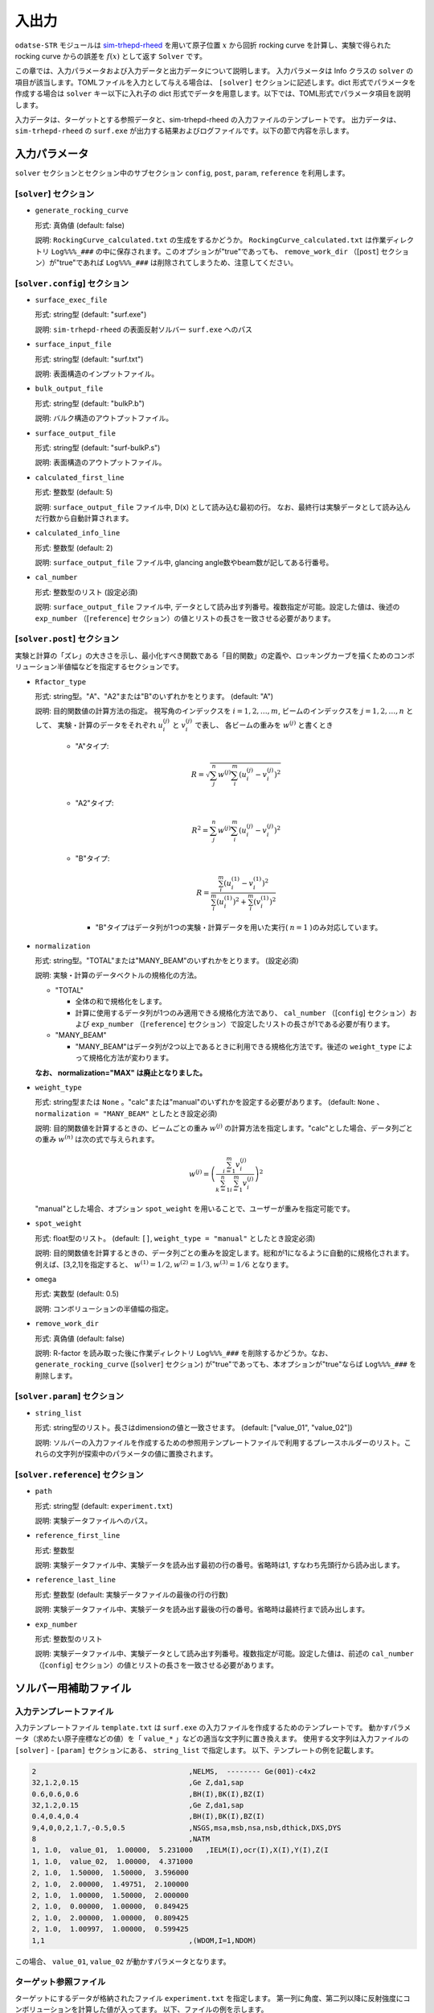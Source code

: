 入出力
================================================================

.. _sim-trhepd-rheed: https://github.com/sim-trhepd-rheed/sim-trhepd-rheed

``odatse-STR`` モジュールは sim-trhepd-rheed_ を用いて原子位置 :math:`x` から回折 rocking curve を計算し、実験で得られた rocking curve からの誤差を :math:`f(x)` として返す ``Solver`` です。

この章では、入力パラメータおよび入力データと出力データについて説明します。
入力パラメータは Info クラスの ``solver`` の項目が該当します。TOMLファイルを入力として与える場合は、 ``[solver]`` セクションに記述します。dict 形式でパラメータを作成する場合は ``solver`` キー以下に入れ子の dict 形式でデータを用意します。以下では、TOML形式でパラメータ項目を説明します。

入力データは、ターゲットとする参照データと、sim-trhepd-rheed の入力ファイルのテンプレートです。
出力データは、 ``sim-trhepd-rheed`` の ``surf.exe`` が出力する結果およびログファイルです。以下の節で内容を示します。



入力パラメータ
----------------------------------------------------------------

``solver`` セクションとセクション中のサブセクション
``config``, ``post``, ``param``, ``reference`` を利用します。

[``solver``] セクション
^^^^^^^^^^^^^^^^^^^^^^^^^^^^^^^^^^^^^^^^^^^^^^^^^^^^^^^^^^^^^^^^
- ``generate_rocking_curve``

  形式: 真偽値 (default: false)

  説明: ``RockingCurve_calculated.txt`` の生成をするかどうか。 ``RockingCurve_calculated.txt`` は作業ディレクトリ ``Log%%%_###`` の中に保存されます。このオプションが"true"であっても、 ``remove_work_dir`` （[``post``] セクション）が"true"であれば ``Log%%%_###`` は削除されてしまうため、注意してください。 


[``solver.config``] セクション
^^^^^^^^^^^^^^^^^^^^^^^^^^^^^^^^^^^^^^^^^^^^^^^^^^^^^^^^^^^^^^^^

- ``surface_exec_file``

  形式: string型 (default: "surf.exe")

  説明: ``sim-trhepd-rheed`` の表面反射ソルバー ``surf.exe`` へのパス

- ``surface_input_file``

  形式: string型 (default: "surf.txt")

  説明: 表面構造のインプットファイル。

- ``bulk_output_file``

  形式: string型 (default: "bulkP.b")

  説明: バルク構造のアウトプットファイル。

- ``surface_output_file``

  形式: string型 (default: "surf-bulkP.s")

  説明: 表面構造のアウトプットファイル。

- ``calculated_first_line``

  形式: 整数型 (default: 5)

  説明: ``surface_output_file`` ファイル中, D(x) として読み込む最初の行。 なお、最終行は実験データとして読み込んだ行数から自動計算されます。

- ``calculated_info_line``

  形式: 整数型 (default: 2)

  説明: ``surface_output_file`` ファイル中, glancing angle数やbeam数が記してある行番号。
  
- ``cal_number``

  形式: 整数型のリスト (設定必須)

  説明: ``surface_output_file`` ファイル中, データとして読み出す列番号。複数指定が可能。設定した値は、後述の ``exp_number`` （[``reference``] セクション）の値とリストの長さを一致させる必要があります。

[``solver.post``] セクション
^^^^^^^^^^^^^^^^^^^^^^^^^^^^^^^^^^^^^^^^^^^^^^^^^^^^^^^^^^^^^^^^

実験と計算の「ズレ」の大きさを示し、最小化すべき関数である「目的関数」の定義や、ロッキングカーブを描くためのコンボリューション半値幅などを指定するセクションです。

- ``Rfactor_type``

  形式: string型。"A"、"A2"または"B"のいずれかをとります。 (default: "A")

  説明: 目的関数値の計算方法の指定。 
  視写角のインデックスを :math:`i = 1,2,\dots,m`, ビームのインデックスを :math:`j = 1,2,\dots,n` として、
  実験・計算のデータをそれぞれ :math:`u^{(j)}_i` と :math:`v^{(j)}_i` で表し、
  各ビームの重みを :math:`w^{(j)}` と書くとき

    - "A"タイプ:

      .. math::

        R = \sqrt{ \sum_{j}^{n} w^{(j)} \sum_{i}^{m} \left(u^{(j)}_{i}-v^{(j)}_{i}\right)^{2} }

    - "A2"タイプ:

      .. math::

        R^{2} = \sum_{j}^{n} w^{(j)} \sum_{i}^{m} \left(u^{(j)}_{i}-v^{(j)}_{i}\right)^{2}

    - "B"タイプ:

      .. math::

        R = \frac{\sum_{i}^{m} \left(u^{(1)}_{i}-v^{(1)}_{i}\right)^{2}}{\sum_{i}^{m} \left(u^{(1)}_{i}\right)^{2} + \sum_{i}^{m} (v^{(1)}_{i})^2}

      - "B"タイプはデータ列が1つの実験・計算データを用いた実行( :math:`n=1` )のみ対応しています。
     

- ``normalization``

  形式: string型。"TOTAL"または"MANY_BEAM"のいずれかをとります。 (設定必須)

  説明: 実験・計算のデータベクトルの規格化の方法。

  - "TOTAL"

    - 全体の和で規格化をします。
    - 計算に使用するデータ列が1つのみ適用できる規格化方法であり、 ``cal_number`` （[``config``] セクション）および ``exp_number`` （[``reference``] セクション）で設定したリストの長さが1である必要が有ります。

  - "MANY_BEAM"

    - "MANY_BEAM"はデータ列が2つ以上であるときに利用できる規格化方法です。後述の ``weight_type`` によって規格化方法が変わります。

  **なお、 normalization="MAX" は廃止となりました。**

- ``weight_type``

  形式: string型または ``None`` 。"calc"または"manual"のいずれかを設定する必要があります。 (default: ``None`` 、 ``normalization = "MANY_BEAM"`` としたとき設定必須)

  説明: 目的関数値を計算するときの、ビームごとの重み :math:`w^{(j)}` の計算方法を指定します。"calc"とした場合、データ列ごとの重み :math:`w^{(n)}` は次の式で与えられます。

  .. math::

    w^{(j)} = \left(\frac{\sum_{i=1}^m v^{(j)}_{i}}{\sum_{k=1}^n \sum_{i=1}^m v^{(j)}_i} \right)^2

  "manual"とした場合、オプション ``spot_weight`` を用いることで、ユーザーが重みを指定可能です。

- ``spot_weight``

  形式: float型のリスト。 (default: ``[]``, ``weight_type = "manual"`` としたとき設定必須)

  説明: 目的関数値を計算するときの、データ列ごとの重みを設定します。総和が1になるように自動的に規格化されます。例えば、[3,2,1]を指定すると、 :math:`w^{(1)}=1/2, w^{(2)}=1/3, w^{(3)}=1/6` となります。

- ``omega``

  形式: 実数型 (default: 0.5)

  説明: コンボリューションの半値幅の指定。

- ``remove_work_dir``

  形式: 真偽値 (default: false)

  説明: R-factor を読み取った後に作業ディレクトリ ``Log%%%_###`` を削除するかどうか。なお、 ``generate_rocking_curve`` ([``solver``] セクション) が"true"であっても、本オプションが"true"ならば ``Log%%%_###`` を削除します。


[``solver.param``] セクション
^^^^^^^^^^^^^^^^^^^^^^^^^^^^^^^^^^^^^^^^^^^^^^^^^^^^^^^^^^^^^^^^

- ``string_list``

  形式: string型のリスト。長さはdimensionの値と一致させます。 (default: ["value_01", "value_02"])

  説明: ソルバーの入力ファイルを作成するための参照用テンプレートファイルで利用するプレースホルダーのリスト。これらの文字列が探索中のパラメータの値に置換されます。

[``solver.reference``] セクション
^^^^^^^^^^^^^^^^^^^^^^^^^^^^^^^^^^^^^^^^^^^^^^^^^^^^^^^^^^^^^^^^

- ``path``

  形式: string型 (default: ``experiment.txt``)

  説明: 実験データファイルへのパス。
  
- ``reference_first_line``

  形式: 整数型

  説明: 実験データファイル中、実験データを読み出す最初の行の番号。省略時は1, すなわち先頭行から読み出します。

- ``reference_last_line``

  形式: 整数型 (default: 実験データファイルの最後の行の行数)

  説明: 実験データファイル中、実験データを読み出す最後の行の番号。省略時は最終行まで読み出します。

- ``exp_number``

  形式: 整数型のリスト

  説明: 実験データファイル中、実験データとして読み出す列番号。複数指定が可能。設定した値は、前述の ``cal_number`` （[``config``] セクション）の値とリストの長さを一致させる必要があります。

ソルバー用補助ファイル
----------------------------------------------------------------

入力テンプレートファイル
^^^^^^^^^^^^^^^^^^^^^^^^^^^^^^^^
入力テンプレートファイル ``template.txt`` は ``surf.exe`` の入力ファイルを作成するためのテンプレートです。
動かすパラメータ（求めたい原子座標などの値）を「 ``value_*`` 」などの適当な文字列に置き換えます。
使用する文字列は入力ファイルの ``[solver]`` - ``[param]`` セクションにある、
``string_list`` で指定します。
以下、テンプレートの例を記載します。

.. code-block::

    2                                    ,NELMS,  -------- Ge(001)-c4x2
    32,1.2,0.15                          ,Ge Z,da1,sap
    0.6,0.6,0.6                          ,BH(I),BK(I),BZ(I)
    32,1.2,0.15                          ,Ge Z,da1,sap
    0.4,0.4,0.4                          ,BH(I),BK(I),BZ(I)
    9,4,0,0,2,1.7,-0.5,0.5               ,NSGS,msa,msb,nsa,nsb,dthick,DXS,DYS
    8                                    ,NATM
    1, 1.0,  value_01,  1.00000,  5.231000   ,IELM(I),ocr(I),X(I),Y(I),Z(I
    1, 1.0,  value_02,  1.00000,  4.371000
    2, 1.0,  1.50000,  1.50000,  3.596000
    2, 1.0,  2.00000,  1.49751,  2.100000
    2, 1.0,  1.00000,  1.50000,  2.000000
    2, 1.0,  0.00000,  1.00000,  0.849425
    2, 1.0,  2.00000,  1.00000,  0.809425
    2, 1.0,  1.00997,  1.00000,  0.599425
    1,1                                  ,(WDOM,I=1,NDOM)

この場合、 ``value_01``, ``value_02``  が動かすパラメータとなります。


ターゲット参照ファイル
^^^^^^^^^^^^^^^^^^^^^^^^^^^^^^^^^^^^^^^^^^^^^^^^^^^^^^^^^^^^^^^^

ターゲットにするデータが格納されたファイル ``experiment.txt`` を指定します。
第一列に角度、第二列以降に反射強度にコンボリューションを計算した値が入ってます。
以下、ファイルの例を示します。

.. code-block::

    3.00000e-01 8.17149e-03 1.03057e-05 8.88164e-15 ...
    4.00000e-01 1.13871e-02 4.01611e-05 2.23952e-13 ...
    5.00000e-01 1.44044e-02 1.29668e-04 4.53633e-12 ...
    6.00000e-01 1.68659e-02 3.49471e-04 7.38656e-11 ...
    7.00000e-01 1.85375e-02 7.93037e-04 9.67719e-10 ...
    8.00000e-01 1.93113e-02 1.52987e-03 1.02117e-08 ...
    9.00000e-01 1.92590e-02 2.53448e-03 8.69136e-08 ...
    1.00000e+00 1.86780e-02 3.64176e-03 5.97661e-07 ...
    1.10000e+00 1.80255e-02 4.57932e-03 3.32760e-06 ...
    1.20000e+00 1.77339e-02 5.07634e-03 1.50410e-05 ...
    1.30000e+00 1.80264e-02 4.99008e-03 5.53791e-05 ...
    ...


出力ファイル
^^^^^^^^^^^^^^^^^^^^^^^^^^^^^^^^^^^^^^^^^^^^^^^^^^^^^^^^^^^^^^^^

``sim-trhepd-rheed`` では、 ``surf.exe`` で出力されるファイルが、
ランクの番号が記載されたフォルダ下にある ``Log%%%%%_#####`` フォルダに一式出力されます。
``%%%%%`` はアルゴリズムの反復回数 ``step`` (例：モンテカルロステップ数)で、
``#####`` はアルゴリズムにおけるグループの番号 ``set`` (例：モンテカルロにおけるレプリカ番号)です。
大規模計算ではこれらのフォルダの数が多くなり、時には計算機のストレージの制限に引っかかることがあります。
そのような場合には、 ``solver.post.remove_work_dir`` パラメータを ``true`` にして、計算が終了した作業フォルダを削除してください。
以下では、 ``odatse-STR`` で独自に出力するファイルについて説明します。

``stdout``
^^^^^^^^^^^^^^^^^^^^^^^^^^^^^^^^^^^^^^^^^^^^^^^^^^^^^^^^^^^^^^^^

``surf.exe`` が出力する標準出力が記載されています。

以下、出力例です。

.. code-block::

     bulk-filename (end=e) ? :
     bulkP.b
     structure-filename (end=e) ? :
     surf.txt
     output-filename :
     surf-bulkP.s

``RockingCurve_calculated.txt``
^^^^^^^^^^^^^^^^^^^^^^^^^^^^^^^^^^^^^^^^^^^^^^^^^^^^^^^^^^^^^^^^

``generate_rocking_curve`` ([``solver``] セクション) が"true"の場合のみ ``Log%%%%%_#####`` フォルダに出力されます。

ファイル冒頭、 ``#`` で始まる行はヘッダーです。
ヘッダーには探索変数の値、目的関数値 ``f(x)`` オプションで指定した ``Rfactor_type``, ``normalization``, ``weight_type``, ``cal_number``, オプションで指定またはプログラムが計算したデータ列ごとの重み ``spot_weight``, データ部分のどの列に何が記されているか(例： ``# #0 glanceing_angle`` など)が記されています。

``#`` が付いていない部分はデータ表記部分になります。1列目は視写角、2列目以降はデータ列ごとに強度が記しています。どのデータ列が記されているかはヘッダーの表記で確認できます。例えば

.. code-block::

  # #0 glancing_angle
  # #1 cal_number=1
  # #2 cal_number=2
  # #3 cal_number=4

との記載があれば、1列目は視写角、2列目は計算データファイルの1列目に相当する反射強度、3列目は計算データファイルの2列目に相当する反射強度、4列目は計算データファイルの4列目に相当する反射強度が記されていることがわかります。

また、各列の反射強度は各列の総和が1になるように規格化されています。目的関数値（R-factor及びR-factorの二乗）を算出する際は、データ列ごとの重み ``spot_weight`` を加味して計算されています。

以下、出力例です。

.. code-block::

  #value_01 =  0.00000 value_02 =  0.00000 
  #Rfactor_type = A
  #normalization = MANY_BEAM
  #weight_type = manual
  #fx(x) = 0.03686180462340505
  #cal_number = [1, 2, 4, 6, 8]
  #spot_weight = [0.933 0.026 0.036 0.003 0.002]
  #NOTICE : Intensities are NOT multiplied by spot_weight.
  #The intensity I_(spot) for each spot is normalized as in the following equation.
  #sum( I_(spot) ) = 1
  #
  # #0 glancing_angle
  # #1 cal_number=1
  # #2 cal_number=2
  # #3 cal_number=4
  # #4 cal_number=6
  # #5 cal_number=8
  0.30000 1.278160358686800e-02 1.378767858296659e-04 8.396046839668212e-14 1.342648818357391e-30 6.697979700048016e-53
  0.40000 1.778953628930054e-02 5.281839702773564e-04 2.108814173486245e-12 2.467220122612354e-28 7.252675318478533e-50
  0.50000 2.247181148723425e-02 1.671115124520428e-03 4.250758278908295e-11 3.632860054842994e-26 6.291667506376419e-47
  ...

